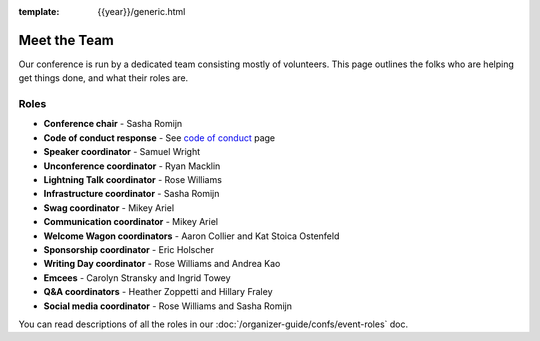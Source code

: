 :template: {{year}}/generic.html


Meet the Team
=============

Our conference is run by a dedicated team consisting mostly of volunteers.
This page outlines the folks who are helping get things done, and what their roles are.


Roles
-----

* **Conference chair** - Sasha Romijn
* **Code of conduct response** - See `code of conduct </code-of-conduct/#reporting-and-contact-information>`_ page
* **Speaker coordinator** - Samuel Wright
* **Unconference coordinator** - Ryan Macklin
* **Lightning Talk coordinator** - Rose Williams
* **Infrastructure coordinator** - Sasha Romijn
* **Swag coordinator** - Mikey Ariel
* **Communication coordinator** - Mikey Ariel
* **Welcome Wagon coordinators** - Aaron Collier and Kat Stoica Ostenfeld
* **Sponsorship coordinator** - Eric Holscher
* **Writing Day coordinator** - Rose Williams and Andrea Kao
* **Emcees** - Carolyn Stransky and Ingrid Towey
* **Q&A coordinators** - Heather Zoppetti and Hillary Fraley
* **Social media coordinator** - Rose Williams and Sasha Romijn

You can read descriptions of all the roles in our :doc:`/organizer-guide/confs/event-roles` doc.
